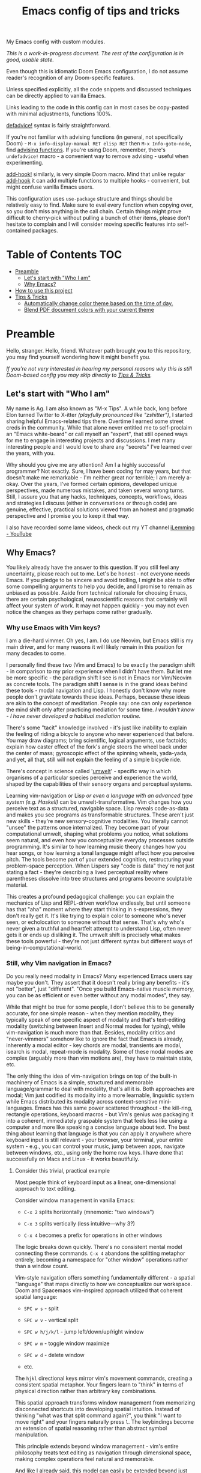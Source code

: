 #+TITLE:  Emacs config of tips and tricks
#+STARTUP: inlineimages nofold
#+OPTIONS: f:t

My Emacs config with custom modules.

/This is a work-in-progress document. The rest of the configuration is in good, usable state./

Even though this is idiomatic Doom Emacs configuration, I do not assume reader's recognition of any Doom-specific features.

Unless specified explicitly, all the code snippets and discussed techniques can be directly applied to vanilla Emacs.

Links leading to the code in this config can in most cases be copy-pasted with minimal adjustments, functions 100%.

[[https://github.com/doomemacs/doomemacs/blob/8f554047/lisp/doom-lib.el#L963][defadvice!]] syntax is fairly straightforward.

If you're not familiar with advising functions (in general, not specifically Doom) - ~M-x info-display-manual RET elisp RET~ then ~M-x Info-goto-node~, find [[https://www.gnu.org/software/emacs/manual/html_node/elisp/Advising-Functions.html][advising functions]].
If you're using Doom, remember, there's ~undefadvice!~ macro - a convenient way to remove advising - useful when experimenting.

[[https://github.com/doomemacs/doomemacs/blob/8f554047/lisp/doom-lib.el#L874][add-hook!]] similarly, is very simple Doom macro. Mind that unlike regular [[https://www.gnu.org/software/emacs/manual/html_node/elisp/Setting-Hooks.html][add-hook]] it can add multiple functions to multiple hooks - convenient, but might confuse vanilla Emacs users.

This configuration uses ~use-package~ structure and things should be relatively easy to find. Make sure to eval every function when copying over, so you don't miss anything in the call chain. Certain things might prove difficult to cherry-pick without pulling a bunch of other items, please don't hesitate to complain and I will consider moving specific features into self-contained packages.

* Table of Contents                                                     :TOC:
:PROPERTIES:
:TOC:      :include all
:END:

- [[#preamble][Preamble]]
  - [[#lets-start-with-who-i-am][Let's start with "Who I am"]]
  - [[#why-emacs][Why Emacs?]]
- [[#how-to-use-this-project][How to use this project]]
- [[#tips--tricks][Tips & Tricks]]
  - [[#automatically-change-color-theme-based-on-the-time-of-day][Automatically change color theme based on the time of day.]]
  - [[#blend-pdf-document-colors-with-your-current-theme][Blend PDF document colors with your current theme]]

* Preamble
Hello, stranger. Hello, friend. Whatever path brought you to this repository, you may find yourself wondering how it might benefit you.

/If you're not very interested in hearing my personal reasons why this is still Doom-based config you may skip directly to [[#tips--tricks][Tips & Tricks]]./

** Let's start with "Who I am"

My name is Ag. I am also known as "M-x Tips". A while back, long before Elon turned Twitter to X-itter /(playfully pronounced like "zshitter")/, I started sharing helpful Emacs-related tips there. Overtime I earned some street creds in the community. While that alone never entitled me to self-proclaim an "Emacs white-beard" or call myself an "expert", that still opened ways for me to engage in interesting projects and discussions. I met many interesting people and I would love to share any "secrets" I've learned over the years, with you.

Why should you give me any attention? Am I a highly successful programmer? Not exactly. Sure, I have been coding for may years, but that doesn't make me remarkable - I'm neither great nor terrible; I am merely a-okay. Over the years, I've formed certain opinions, developed unique perspectives, made numerous mistakes, and taken several wrong turns. Still, I assure you that any hacks, techniques, concepts, workflows, ideas and strategies I discuss (either in conversations or through code) are genuine, effective, practical solutions viewed from an honest and pragmatic perspective and I promise you to keep it that way.

I also have recorded some lame videos, check out my YT channel [[https://www.youtube.com/@ilemming][iLemming - YouTube]]

** Why Emacs?

You likely already have the answer to this question. If you still feel any uncertainty, please reach out to me. Let's be honest - not everyone needs Emacs. If you pledge to be sincere and avoid trolling, I might be able to offer some compelling arguments to help you decide, and I promise to remain as unbiased as possible. Aside from technical rationale for choosing Emacs, there are certain psychological, neuroscientific reasons that certainly will affect your system of work. It may not happen quickly - you may not even notice the changes as they perhaps come rather gradually.

*** Why use Emacs with Vim keys?

I am a die-hard vimmer. Oh yes, I am. I do use Neovim, but Emacs still is my main driver, and for many reasons it will likely remain in this position for many decades to come.

I personally find these two (Vim and Emacs) to be exactly the paradigm shift - in comparison to my prior experience when I didn't have them. But let me be more specific - the paradigm shift I see is not in Emacs nor Vim/Neovim as concrete tools. The paradigm shift I sense is in the grand ideas behind these tools - modal navigation and Lisp. I honestly don't know why more people don't gravitate towards these ideas. Perhaps, because these ideas are akin to the concept of meditation. People say: one can only experience the mind shift only after practicing mediation for some time. /I wouldn't know - I have never developed a habitual mediation routine./

There's some "tacit" knowledge involved - it's just like inability to explain the feeling of riding a bicycle to anyone who never experienced that before. You may draw diagrams; bring scientific, logical arguments, use factoids; explain how caster effect of the fork's angle steers the wheel back under the center of mass; gyroscopic effect of the spinning wheels, yada-yada, and yet, all that, still will not explain the feeling of a simple bicycle ride.

There's concept in science called '[[https://wikipedia.org/wiki/Umwelt][umwelt]]' - specific way in which organisms of a particular species perceive and experience the world, shaped by the capabilities of their sensory organs and perceptual systems.

Learning vim-navigation or Lisp /or even a language with an advanced type system (e.g. Haskell)/ can be umwelt-transformative. Vim changes how you perceive text as a structured, navigable space. Lisp reveals code-as-data and makes you see programs as transformable structures. These aren't just new skills - they're new sensory-cognitive modalities. You literally cannot "unsee" the patterns once internalized. They become part of your computational umwelt, shaping what problems you notice, what solutions seem natural, and even how you conceptualize everyday processes outside programming. It's similar to how learning music theory changes how you hear songs, or how learning a tonal language might affect how you perceive pitch. The tools become part of your extended cognition, restructuring your problem-space perception. When Lispers say "code is data" they're not just stating a fact - they're describing a lived perceptual reality where parentheses dissolve into tree structures and programs become sculptable material.

This creates a profound pedagogical challenge: you can explain the mechanics of Lisp and REPL-driven workflow endlessly, but until someone has that "aha" moment where they start thinking in s-expressions, they don't really get it. It's like trying to explain color to someone who's never seen, or echolocation to someone without that sense. That's why who's never given a truthful and heartfelt attempt to understand Lisp, often never gets it or ends up disliking it. The umwelt shift is precisely what makes these tools powerful - they're not just different syntax but different ways of being-in-computational-world.

*** Still, why Vim navigation in Emacs?

Do you really need modality in Emacs? Many experienced Emacs users say maybe you don't. They assert that it doesn't really bring any benefits - it's not "better", just "different". "Once you build Emacs-native muscle memory, you can be as efficient or even better without any modal modes", they say.

While that might be true for some people, I don't believe this to be generally accurate, for one simple reason - when they mention modality, they typically speak of one specific aspect of modality and that's text-editing modality (switching between Insert and Normal modes for typing), while vim-navigation is much more than that. Besides, modality critics and "never-vimmers" somehow like to ignore the fact that Emacs is already, inherently a modal editor - key chords are modal, transients are modal, isearch is modal, repeat-mode is modality. Some of these modal modes are complex (arguably more than vim motions are), they have to maintain state, etc.

The only thing the idea of vim-navigation brings on top of the built-in machinery of Emacs is a simple, structured and memorable language/grammar to deal with modality, that's all it is. Both approaches are modal; Vim just codified its modality into a more learnable, linguistic system while Emacs distributed its modality across context-sensitive mini-languages. Emacs has this same power scattered throughout - the kill-ring, rectangle operations, keyboard macros - but Vim's genius was packaging it into a coherent, immediately graspable system that feels less like using a computer and more like speaking a concise language about text. The best thing about learning that language is that you can apply it anywhere where keyboard input is still relevant - your browser, your terminal, your entire system - e.g., you can control your music, jump between apps, navigate between windows, etc., using only the home row keys. I have done that successfully on Macs and Linux - it works beautifully.

**** Consider this trivial, practical example

Most people think of keyboard input as a linear, one-dimensional approach to text editing. 

Consider window management in vanilla Emacs:

- =C-x 2= splits horizontally (mnemonic: "two windows")

- =C-x 3= splits vertically (less intuitive—why 3?)

- =C-x 4= becomes a prefix for operations in other windows

The logic breaks down quickly. There's no consistent mental model connecting these commands. =C-x 4= abandons the splitting metaphor entirely, becoming a namespace for "other window" operations rather than a window count.

Vim-style navigation offers something fundamentally different - a spatial "language" that maps directly to how we conceptualize our workspace. Doom and Spacemacs vim-inspired approach utilized that coherent spatial language:

- =SPC w s= - split

- =SPC w v= - vertical split

- =SPC w h/j/k/l= - jump left/down/up/right window

- =SPC w m= - toggle window maximize

- =SPC w d= - delete window

- etc.

The =hjkl= directional keys mirror vim's movement commands, creating a consistent spatial metaphor. Your fingers learn to "think" in terms of physical direction rather than arbitrary key combinations.

This spatial approach transforms window management from memorizing disconnected shortcuts into developing spatial intuition. Instead of thinking "what was that split command again?", you think "I want to move right" and your fingers naturally press =l=. The keybindings become an extension of spatial reasoning rather than abstract symbol manipulation.

This principle extends beyond window management - vim's entire philosophy treats text editing as navigation through dimensional space, making complex operations feel natural and memorable.

And like I already said, this model can easily be extended beyond just the text editor - you can navigate things in your browser, terminal, etc. Why would I even try to learn and memorize new keyboard shortcuts e.g., every time I switch browsers?

***** So, should we just ignore Emacs-native bindings and skip learning them?

I wouldn't! Knowing vanilla Emacs default keys comes very nice. Some may prefer quick press of =C-l=, instead of =Esc z z=, also =C-a/C-e/C-b/C-f= are universally supported in bash; on Macs they work in every input. Rarely, yet it happens, you may need to ~emacs --debug-init~, or ~emacs -Q~ where Evil might not yet be initialized or simply inaccessible.

Also, if you're planning to use Emacs in terminal... I'd recommend GUI (for many good reasons), but sometimes you just need it. In TTY, text input modality can be detrimental, for example, you may feel a tiny delay between switching modes. That can be fixed, but it may feel like a hassle to make it work just right in some elaborate setting when you need them all play well - terminal app, multiplexer, shell and Emacs. Abstraction comes with a cost, and when you have layers of abstraction - the cost may increase.

So maybe do learn some Emacs-native keybindings, but don't hate me years later, helping a friend with Windows, while frantically yelling at the screen for popping up a new browser window whenever you want for cursor to "go down".

***** What about non-querty?

~h/j/k/l~ and other vim keys seem logical on Qwerty layout, but what about Dvorak, Colemak, etc.? Honestly, I don't know. I have never tried myself switching to other layouts, because I have never felt that my typing speed and accuracy are my bottlenecks. However, I have heard from many others that the overhead is very minimal - most users reported keeping ~h/j/k/l~, some done minimal re-mapping - trivial thing for Emacs.

***** What about other modal modes like meow.

There are other modal modes available in Emacs and they are quite popular - [[https://github.com/emacsorphanage/god-mode][god-mode]], [[https://github.com/meow-edit/meow][meow]], etc. You may want to explore those. I've heard many success stories of happy users of meow.

*** Why Doom Emacs?

Okay, modality is a good idea, maybe let's use it. Or don't - it's your choice. You can use Doom completely without Evil-mode features. But do you really need to use Doom? After all, there are multiple different other Emacs starter kits - There's Spacemacs, Prelude, Crafted Emacs and more. You don't even have to use any starter kits, right? So, what's so specifically nice about Doom?

Just like many Emacs users I have gone through stages in my config evolution. Multiple times I declared config bankruptcy and started anew. I have used minimal and complicated, confusing setups. There were some years I spent using Spacemacs until finally switching to Doom.

Doom (today) just makes sense to me. Someday that may change, but so far (and I've been using it for years) it has not disappointed. It's not "bloated" as many perceive it to be. And it doesn't "get in the way" whenever you want to do something non-trivial - it's the same, good, ol' Emacs. The "bloated" perception comes from the number of things included, Doom comes with the "batteries". But guess what? You can treat Doom as a "cookbook" instead of an end-product and use its modules /[only]/ for inspiration and ideas. You don't need to use every interesting Doom module, in fact you may actually choose not to use /any/ of its modules and instead roll a set of your own, custom ones, or use minimal set of its modules combined with yours - that's what I do.

You can make Emacs run only a tiny core of Doom and it would be just fine. Core of Doom contains a few, very handy Lisp macros that can significantly reduce (otherwise unavoidable) boilerplate of elisp. If I ever decide to move away from Doom, I still probably will borrow these macros - they are simply too nice to ignore.

I also like modular structure of Doom. I simply stoped worrying about the state of my config - I tend it as an an abundant, cornucopian garden. My metaphorical trees perpetually yield the sweet fruit of satisfaction. Just like a regular garden, mine also has some dark, not so pretty parts, and that's okay. I write Lisp every day - to achieve specific, well-defined goals, most of the time that happens in a scratch buffer first. Later my experiments may get moved into the config. Occasionally I perform "weed-whacking" cleanup - remove old, unused, needless and deprecated things, but I almost never have to make sweeping changes. That is the essense of using Emacs. It is not about "using editor features", it's about "talking to it in Lisp", and where that Lisp is sitting isn't really that important, as long as you can quickly locate things, and Emacs gives that to you. You have complete freedom to explore source code of any function that runs Emacs - built-in, third-party and your own.

Doom and Spacemacs also give you a good foundational recipe for structuring your keybindings. Once you start using "mnemonically recognizable" chords, it simplifies navigation. And when you need to add additional keys, you'd know where to place them. For example, =SPC s= for 'search' category; =SPC f= - for 'files'. If someday you'd want to add a key for a command that searches for things in your logs, you may choose to use either =SPC s l= or =SPC f l=, or both. Nothing really is stopping you from adding another level - =SPC f s l= - which you may mnemonically recognize as "files -> search -> logs". You may choose to go a different route - =SPC l s= - for "logs -> search", etc. I assure you, it only may sound overwhelming to have tons of keys structured in that manner - in practice, once you start using them, it doesn't take long for muscle memory to form. I often don't even think what I just pressed to achieve a certain effect. It's almost weird - my fingers are capable of reproducing the sequence, but I can't even "read it out loud" - it's like playing the "Guitar Hero" - you may be extremely good at that game, your fingers know how to score, but you never can recite the entire sequence of colored keys for a song off your head, right?

* How to use this project

For now, I decided I will be adding tips directly in this document, slowly expanding the portfolio with ideas of my own discovery and interesting things I borrowed from various other authors.

- You may like to read this document in Emacs, without even cloning the repo, simply do:
  - ~M-x eww~

  - Paste this:

      #+begin_src 
      https://raw.githubusercontent.com/agzam/.doom.d/refs/heads/main/readme.org
      #+end_src

  - Force Org-mode - ~M-x org-mode~

- Alternatively, ~M-x (eval-expression)~ - it's same as pressing =M-:=, and paste this code:

  #+begin_src emacs-lisp
  (progn
    (eww "https://raw.githubusercontent.com/agzam/.doom.d/refs/heads/main/readme.org")
    (run-at-time 0.5 nil (lambda () (with-current-buffer "*eww*" (org-mode)))))
  #+end_src

  /We do need that delay because eww is asynchronous. Properly handling it would require more than just two lines - plese don't do it this way in a command./

- I wouldn't recommend simply cloning and using the config as is - it has too many tweaks of my personal flavor and you may find those unsuitable for you taste. Instead, I'd recommend using this project as a book of specific tips, tricks, and ideas, but hey, if you insist on wanting to use it as /your/ doom config:

  #+begin_src sh :results raw
  git clone git@github.com:agzam/.doom.d.git ~/.doom.d
  cd ~/.doom.d && git submodule update --init --recursive
  #+end_src

*** Compatibility note

I've been using this config mostly with the latest versions of Emacs. On Mac I prefer using emacs-plus [[https://github.com/d12frosted/homebrew-emacs-plus][homebrew formulae]], i.e. GNU Emacs instead of [[https://github.com/railwaycat/homebrew-emacsmacport][Mitsuharu Yamamoto's mac]] port [fn:1] - mainly for tiny compatibility issues - I need my Emacs to work both - in Linux and Mac. Note that emacs-mac can be built it ~--with-metal~ flag that supposedly improves performance, especially on Apple Silicon. I've tried many times, yet failed to see any difference - my GNU Emacs instance feels equally snappy on Mac.

/[fn:1] emacs-mac is not considered official GNU Emacs. It's a third-party distribution that includes additional features and optimizations specifically for macOS. While it's based on GNU Emacs, it contains modifications that are not part of the official GNU Emacs distribution. The official GNU Emacs does have macOS support, but Mitsuharu's port offers some Mac-specific enhancements that aren't found in the standard version./


* Tips & Tricks
** Automatically change color theme based on the time of day.       :colors:

Emacs has a built-in lunar and solar calendars. And it also has facilities to deal with daylight saving rules, etc. There are numerous interesting applications you can think of, like using Emacs to optimize solar panel usage, tracking daylight exposure for health, finding prayer times, start of Sabbath and Ramadan, etc.

Let's see how we  can use Emacs for automatically changing color theme to reduce eye strain. There are two different packages for that:

https://github.com/BBoal/theme-buffet and

https://guidoschmidt.github.io/circadian.el

Both of them are simple and straightforward, both can use discrete time values. Circadian also can track sunrise and sunset times based on given latitude and longitude.

I use Circadian, only because back when I needed to solve this I didn't know about [[https://github.com/BBoal/theme-buffet][theme-buffet]].

You can find my Circadian preferences [[https://github.com/agzam/.doom.d/blob/356d988/modules/custom/colors/config.el#L11][here]]

*** Once you choose the list of themes, you may want to add manual cycling feature.

I use a simple [[https://github.com/agzam/.doom.d/blob/main/modules/custom/colors/autoload.el#L45][transient]] for that, with a couple of specialized commands. In order to switch to the next theme in the list of =circadian-themes=, I decided to turn the list into a "ring" so I can cycle through the elements. The "ring" in Emacs is a type of structure also known as a "circular buffer" or "cyclic buffer". Think of Emacs' "kill ring", "mark ring", etc.

Once you convert the ordinary list of themes with =ring-convert-sequence-to-ring=, you can then do =ring-next= and =ring-previous=.

** Blend PDF document colors with your current theme

[[https://pdftools.wiki/][pdf-tools]] has this feature when you can change the colors of the document to match your Emacs color theme, it's pretty nice - your left eye won't be twitching anymore, trying to simultaneously follow your notes in dark colors, while right eye has to be on the blinding whiteness of the pdf.

It's very simple - you just turn ~pdf-view-themed-minor-mode~ on, and voila!

There's a tiny annoyance though. If you change your theme, you have to re-toggle the themed-minor mode in every pdf buffer. Typically, there isn't too many open pdfs, so, usually that ain't a big deal. Still, why not find a workaround?

Whenever Emacs loads and enables a theme, it runs ~(enable-theme)~ function, which adds a hook. A hook in Emacs is a list of functions to run in response to some event, so whenever ~(enable-theme)~ runs, it will execute every item on that list, or nothing - if it's empty.

#+begin_src emacs-lisp
(defun adjust-pdf-colors-on-theme-change-h (_)
  "Keep pdf-view-themed buffers in sync with main color-theme changes."
  (thread-last
    (buffer-list)
    (seq-filter
     (lambda (b)
       (with-current-buffer b (eq major-mode 'pdf-view-mode))))
    (seq-do
     (lambda (b)
       (with-current-buffer b
         (when pdf-view-themed-minor-mode
           (pdf-view-themed-minor-mode +1)))))))

(add-hook 'enable-theme-functions #'adjust-pdf-colors-on-theme-change-h)
#+end_src

- Current convention for naming hook functions is to append "-h" suffix to the name
  
- ~enable-theme-functions~ is a hook that gets called with a single argument - ~theme~, but this time we don't care what theme that is - thus ~_~ for the parameter.
  
- ~thread-last~ is similar to Clojure's threading macro [[https://clojuredocs.org/clojure.core/-%3E%3E][->>]], it would pass the first arg - ~(buffer-list)~ as the last param in every subsequent expression
  
- ~seq-filter~ is a typical filter function, and ~seq-do~ is just for side-effects. In this case, the effect is to re-enable the minor mode. Minor modes in Emacs expose both a variable and a function with the same name. If the argument given to the function is positive, it enables the mode, if zero or negative - disables it.

*** Lisp-1 vs Lisp-2

Let's look into this "vars & functions can share names" thing a bit closer.

Emacs Lisp is so called "Lisp-2" - functions and vars live in separate namespaces and unlike in most other mainstream languages can carry the same name. Most other "modern" Lisps - Clojure, Scheme, Janet, Fennel, etc. are "Lisp-1" Lisps, so binding to the same name will simply overwrite (shadow) previous declaration.

This has implications. Sometimes, you will see that instead of calling functions directly (like in most other languages), you'd have to do something like this:

~(funcall foo)~ 

Let's say, you want to store a pointer to a function in a variable...

~(setq my-mode-toggler pdf-view-themed-minor-mode)~

What do you think happens here? Yup, you probably guessed it right, mode-toggler won't be getting the pointer to the function, instead it will receive the current value of our variable (of the same name). Makes sense, right?

If we really want to assign the function, we would have to do it like this:
~(setq my-mode-toggler #'pdf-view-themed-minor-mode)~ - Now our variable points to the function, not the var.

But what do you think happens if we'd try to execute it?

~(my-mode-toggler +1)~

This will fail, but why? Because ~my-mode-toggler~ is not really a function. It is only a variable holding a function. Thus we'd have to do it like this:

~(funcall my-mode-toggler +1)~

That's why you may encounter patterns similar to:

#+begin_src emacs-lisp
(let ((toggle-func (if some-condition
                       #'pdf-view-themed-minor-mode 
                     #'some-other-minor-mode)))
  (funcall toggle-func 1)) ; we can't just (toggle-func 1) here
#+end_src

**** What's with the hashtag?

Allow me another tiny bit of pedantics to explain these seemingly weird hashtag characters. You may at some point see the code like this:

~(setq my-mode-toggler 'pdf-view-themed-minor-mode)~

and you may wonder how does that differ from:

~(setq my-mode-toggler #'pdf-view-themed-minor-mode)~

Because if you call it ~(funcall my-mode-toggler)~, the code still runs with no apparent difference.

The semantic difference that in the first case the variable holds the symbol. While in the second, it holds the function itself. Confusing, innit?

Try these:

#+begin_src emacs-lisp
(setq f1 '(lambda () "hello"))    ; f1 is a symbol holding a list
(type-of f1)                      ; => cons - a pair of two values
                                  ; But guess what? We still can execute it
(funcall f1)                      ; => "hello"
                                  ; Because for the interpreter,
                                  ; it doesn't really matter - is it data, is it code?

                                  ; With hashtag is almost the same,
                                  ; yet slightly different
(setq f2 #'(lambda () "hello"))   ; f2 is a function object
(eq f1 f2)                        ; => nil - they are not the same
(type-of f2)                      ; => interpreted function
#+end_src

Symbols in Elisp are named objects with multiple storage slots. For a name, value, function, and a property bag. I'm not gonna get into details here, but I'd encourage you to try out these:

#+begin_src emacs-lisp
(symbol-name f1)  
(symbol-value f1) 
(symbol-function f1)
(symbol-plist f1) 
#+end_src

So why then in most cases it just works as if there's no difference? Because in most cases, Elisp interpreter receiving the symbol would do the lookup (what's in the function slot for this symbol). 

But you always should use ~#'~ syntax in your code, because it's more explicit and slightly more efficient. 

-----


